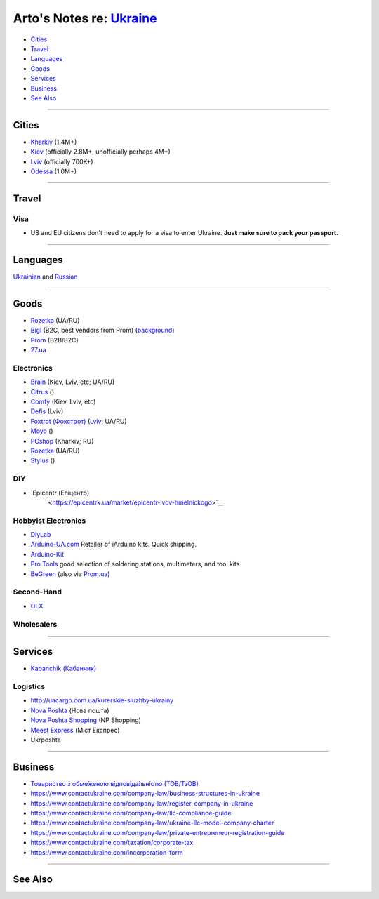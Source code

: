 ********************************************************************
Arto's Notes re: `Ukraine <https://en.wikipedia.org/wiki/Ukraine>`__
********************************************************************

* `Cities <#cities>`__
* `Travel <#travel>`__
* `Languages <#languages>`__
* `Goods <#goods>`__
* `Services <#services>`__
* `Business <#business>`__
* `See Also <#see-also>`__

----

Cities
======

* `Kharkiv <kharkiv>`__ (1.4M+)
* `Kiev <kiev>`__ (officially 2.8M+, unofficially perhaps 4M+)
* `Lviv <lviv>`__ (officially 700K+)
* `Odessa <odessa>`__ (1.0M+)

----

Travel
======

Visa
----

* US and EU citizens don't need to apply for a visa to enter Ukraine.
  **Just make sure to pack your passport.**

----

Languages
=========

`Ukrainian <ukrainian>`__ and
`Russian <russian>`__

----

Goods
=====

* `Rozetka <https://rozetka.com.ua/ua/>`__ (UA/RU)

* `Bigl <https://bigl.ua/>`__ (B2C, best vendors from Prom)
  (`background <https://evo.company/kak-bigl-ua-vyishel-v-lideryi-ukrainskogo-e-commerce/>`__)

* `Prom <https://prom.ua/>`__ (B2B/B2C)

* `27.ua <https://27.ua/>`__

Electronics
-----------

* `Brain <https://brain.com.ua/ukr/Komplektuyuchi_do_PK-c204/>`__ (Kiev, Lviv, etc; UA/RU)

* `Citrus <https://www.citrus.ua/>`__ ()

* `Comfy <https://comfy.ua/ua/shops.html>`__ (Kiev, Lviv, etc)

* `Defis <http://defis.lviv.ua/?option=com_contact>`__ (Lviv)

* `Foxtrot (Фокстрот) <http://www.foxtrot.com.ua/uk/>`__
  (`Lviv <https://lviv.foxtrot.com.ua/uk/>`__; UA/RU)

* `Moyo <https://www.moyo.ua/>`__ ()

* `PCshop <https://pcshop.ua/komplektuyuschie>`__ (Kharkiv; RU)

* `Rozetka <https://hard.rozetka.com.ua/ua/>`__ (UA/RU)

* `Stylus <https://stylus.ua/>`__ ()

DIY
---

* `Epicentr (Епіцентр)
   <https://epicentrk.ua/market/epicentr-lvov-hmelnickogo>`__

Hobbyist Electronics
--------------------

* `DiyLab <https://diylab.com.ua/>`__

* `Arduino-UA.com <https://arduino-ua.com/>`__
  Retailer of iArduino kits.
  Quick shipping.

* `Arduino-Kit <http://arduino-kit.com.ua/>`__

* `Pro Tools <https://rozetka.com.ua/ua/seller/pro-tools/>`__
  good selection of soldering stations, multimeters, and tool kits.

* `BeGreen <http://beegreen.com.ua/>`__
  (also via `Prom.ua <https://bg24.shop/>`__)

Second-Hand
-----------

* `OLX <https://www.olx.ua/uk/>`__

Wholesalers
-----------

----

Services
========

* `Kabanchik (Кабанчик) <https://kabanchik.ua/>`__

Logistics
---------

* http://uacargo.com.ua/kurerskie-sluzhby-ukrainy

* `Nova Poshta <https://novaposhta.ua/en>`__ (Нова пошта)

* `Nova Poshta Shopping <https://npshopping.com/>`__ (NP Shopping)

* `Meest Express <https://meest-express.com.ua/ua/>`__ (Міст Експрес)

* Ukrposhta

----

Business
========

* `Товари́ство з обме́женою відповіда́льністю (ТОВ/ТзОВ) <https://uk.wikipedia.org/wiki/%D0%A2%D0%BE%D0%B2%D0%B0%D1%80%D0%B8%D1%81%D1%82%D0%B2%D0%BE_%D0%B7_%D0%BE%D0%B1%D0%BC%D0%B5%D0%B6%D0%B5%D0%BD%D0%BE%D1%8E_%D0%B2%D1%96%D0%B4%D0%BF%D0%BE%D0%B2%D1%96%D0%B4%D0%B0%D0%BB%D1%8C%D0%BD%D1%96%D1%81%D1%82%D1%8E>`__

* https://www.contactukraine.com/company-law/business-structures-in-ukraine

* https://www.contactukraine.com/company-law/register-company-in-ukraine

* https://www.contactukraine.com/company-law/llc-compliance-guide

* https://www.contactukraine.com/company-law/ukraine-llc-model-company-charter

* https://www.contactukraine.com/company-law/private-entrepreneur-registration-guide

* https://www.contactukraine.com/taxation/corporate-tax

* https://www.contactukraine.com/incorporation-form

----

See Also
========
